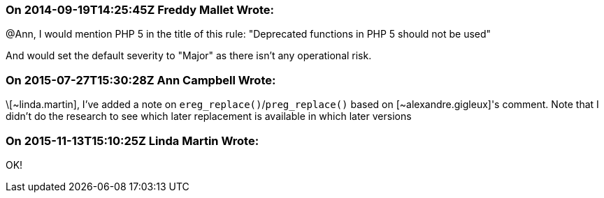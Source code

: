 === On 2014-09-19T14:25:45Z Freddy Mallet Wrote:
@Ann, I would mention PHP 5 in the title of this rule: "Deprecated functions in PHP 5 should not be used"


And would set the default severity to "Major" as there isn't any operational risk.

=== On 2015-07-27T15:30:28Z Ann Campbell Wrote:
\[~linda.martin], I've added a note on ``++ereg_replace()++``/``++preg_replace()++`` based on [~alexandre.gigleux]'s comment. Note that I didn't do the research to see which later replacement is available in which later versions

=== On 2015-11-13T15:10:25Z Linda Martin Wrote:
OK!

